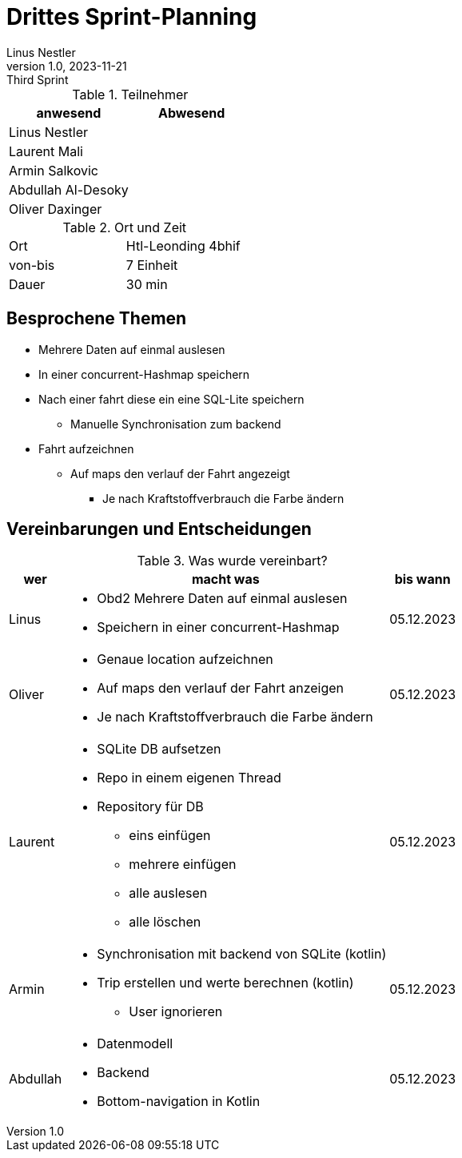 = Drittes Sprint-Planning
Linus Nestler
1.0, 2023-11-21: Third Sprint
ifndef::imagesdir[:imagesdir: images]
:icons: font
//:sectnums:    // Nummerierung der Überschriften / section numbering
//:toc: left


.Teilnehmer
|===
|anwesend | Abwesend

|Linus Nestler
|

|Laurent Mali
|

|Armin Salkovic
|


|Abdullah Al-Desoky
|

|Oliver Daxinger
|

|===

.Ort und Zeit
[cols=2*]
|===
|Ort
|Htl-Leonding 4bhif

|von-bis
| 7 Einheit
|Dauer
| 30 min
|===

== Besprochene Themen

* Mehrere Daten auf einmal auslesen
* In einer concurrent-Hashmap speichern
* Nach einer fahrt diese ein eine SQL-Lite speichern
** Manuelle Synchronisation zum backend
* Fahrt aufzeichnen
** Auf maps den verlauf der Fahrt angezeigt
*** Je nach Kraftstoffverbrauch die Farbe ändern

== Vereinbarungen und Entscheidungen

.Was wurde vereinbart?
[%autowidth]
|===
|wer |macht was |bis wann

| Linus
a|
* Obd2 Mehrere Daten auf einmal auslesen
* Speichern in einer concurrent-Hashmap
| 05.12.2023

| Oliver
a|
* Genaue location aufzeichnen
* Auf maps den verlauf der Fahrt anzeigen
* Je nach Kraftstoffverbrauch die Farbe ändern
| 05.12.2023

| Laurent
a| * SQLite DB aufsetzen
* Repo in einem eigenen Thread
* Repository für DB
** eins einfügen
** mehrere einfügen
** alle auslesen
** alle löschen
| 05.12.2023

| Armin
a| * Synchronisation mit backend von SQLite (kotlin)
* Trip erstellen und werte berechnen (kotlin)
** User ignorieren
| 05.12.2023

| Abdullah
a| * Datenmodell
* Backend
* Bottom-navigation in Kotlin
| 05.12.2023

|
